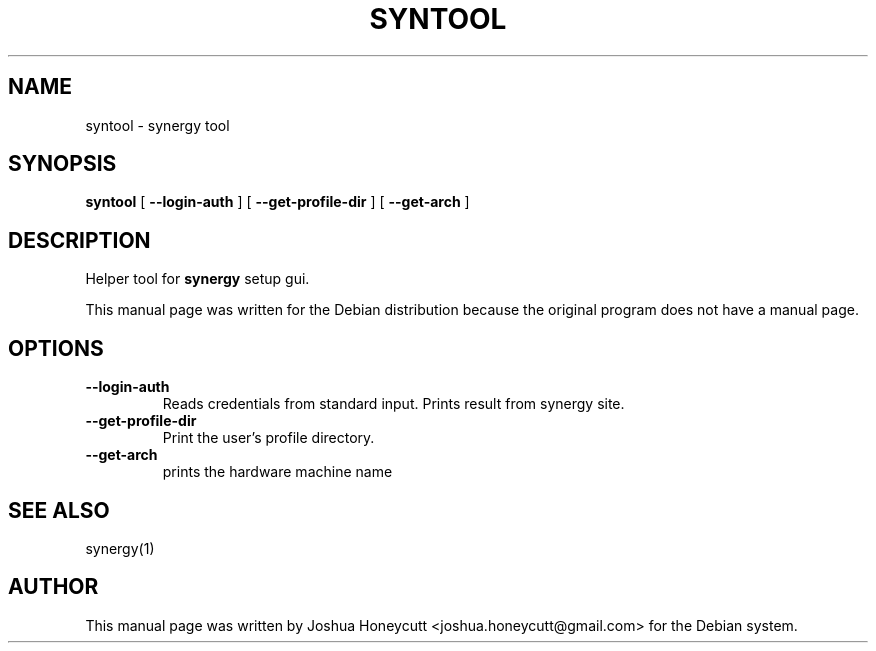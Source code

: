 .\" This manpage has been automatically generated by docbook2man 
.\" from a DocBook document.  This tool can be found at:
.\" <http://shell.ipoline.com/~elmert/comp/docbook2X/> 
.\" Please send any bug reports, improvements, comments, patches, 
.\" etc. to Steve Cheng <steve@ggi-project.org>.
.TH "SYNTOOL" "1" "January 24, 2017" "" ""

.SH NAME
syntool \- synergy tool
.SH SYNOPSIS

\fBsyntool\fR [ \fB--login-auth\fR ] [ \fB--get-profile-dir\fR ] [ \fB--get-arch\fR ]

.SH "DESCRIPTION"
.PP
Helper tool for \fBsynergy\fR setup gui.
.PP
This manual page was written for the Debian distribution
because the original program does not have a manual page.
.SH "OPTIONS"
.TP
\fB--login-auth \fR
Reads credentials from standard input. Prints result from
synergy site.
.TP
\fB--get-profile-dir \fR
Print the user's profile directory.
.TP
\fB--get-arch \fR
prints the hardware machine name
.SH "SEE ALSO"
.PP
synergy(1)
.SH "AUTHOR"
.PP
This manual page was written by Joshua Honeycutt 
<joshua.honeycutt@gmail.com> for the Debian system.
